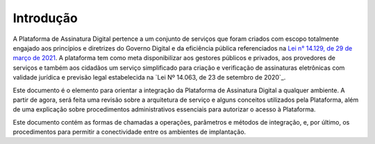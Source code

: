 ﻿Introdução
============
A Plataforma de Assinatura Digital pertence a um conjunto de serviços que foram criados com escopo totalmente engajado aos princípios e diretrizes do Governo Digital e da eficiência pública referenciados na `Lei n° 14.129, de 29 de março de 2021`_. A plataforma tem como meta disponibilizar aos gestores públicos e privados, aos provedores de serviços e também aos cidadãos um serviço simplificado para criação e verificação de assinaturas eletrônicas com validade jurídica e previsão legal estabelecida na `Lei Nº 14.063, de 23 de setembro de 2020`_.

Este documento é o elemento para orientar a integração da Plataforma de Assinatura Digital a qualquer ambiente. A partir de agora, será feita uma revisão sobre a arquitetura de serviço e alguns conceitos utilizados pela Plataforma, além de uma explicação sobre procedimentos administrativos essenciais para autorizar o acesso à Plataforma.

Este documento contém as formas de chamadas a operações, parâmetros e métodos de integração, e, por último, os procedimentos para permitir a conectividade entre os ambientes de implantação.


.. _`Lei n° 14.129, de 29 de março de 2021`: http://www.planalto.gov.br/ccivil_03/_Ato2019-2022/2021/Lei/L14129.htm

.. _`Lei n° 14.063`: http://www.planalto.gov.br/ccivil_03/_ato2019-2022/2020/lei/L14063.htm
